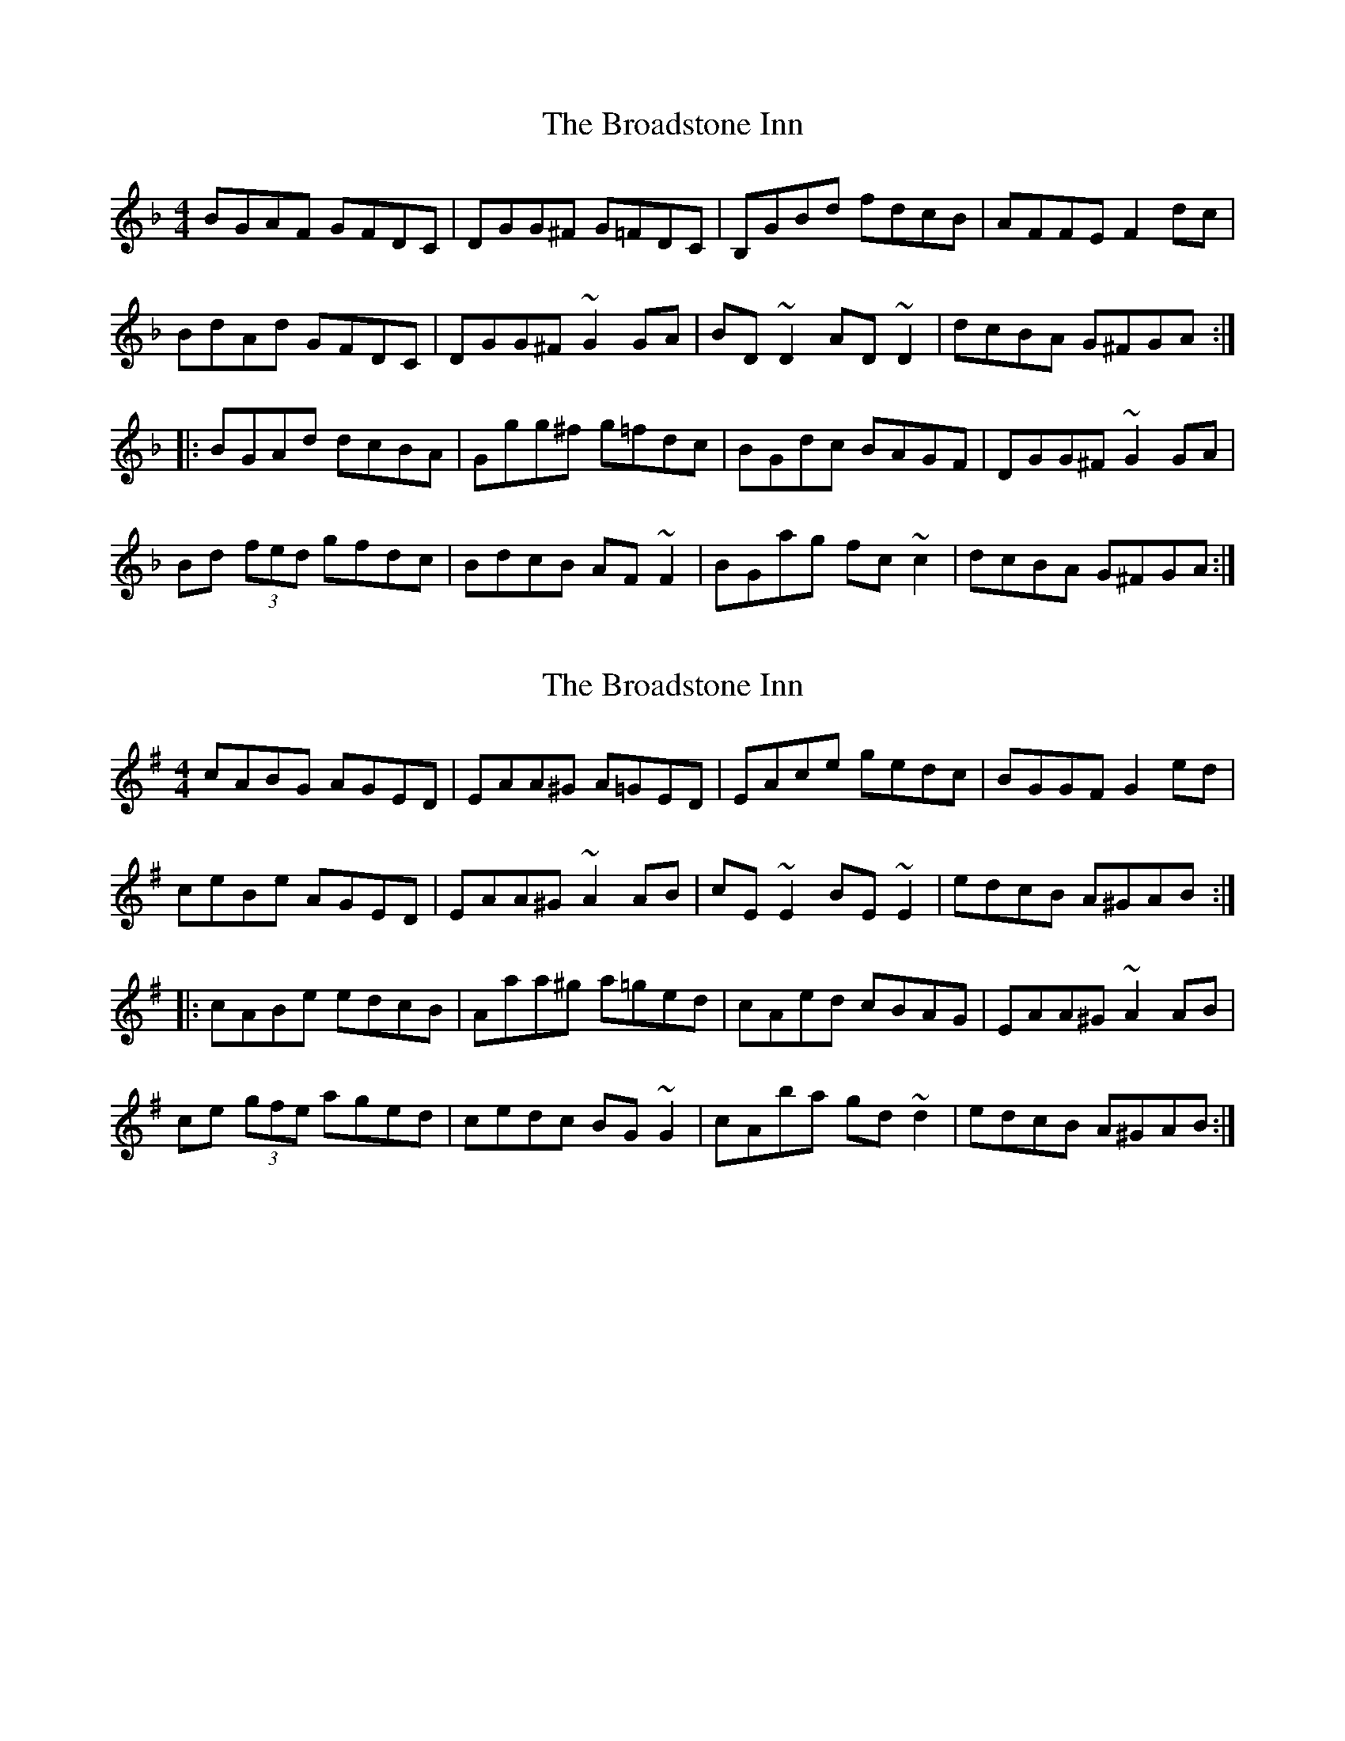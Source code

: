 X: 1
T: Broadstone Inn, The
Z: BanjoManDingo
S: https://thesession.org/tunes/8574#setting8574
R: reel
M: 4/4
L: 1/8
K: Gdor
BGAF GFDC|DGG^F G=FDC|B,GBd fdcB|AFFE F2dc|
BdAd GFDC|DGG^F ~G2GA|BD~D2 AD~D2|dcBA G^FGA:|
|:BGAd dcBA|Ggg^f g=fdc|BGdc BAGF|DGG^F ~G2GA|
Bd (3fed gfdc|BdcB AF~F2|BGag fc~c2|dcBA G^FGA:|
X: 2
T: Broadstone Inn, The
Z: swisspiper
S: https://thesession.org/tunes/8574#setting19562
R: reel
M: 4/4
L: 1/8
K: Ador
cABG AGED|EAA^G A=GED|EAce gedc|BGGF G2ed|ceBe AGED|EAA^G ~A2AB|cE~E2 BE~E2|edcB A^GAB:||:cABe edcB|Aaa^g a=ged|cAed cBAG|EAA^G ~A2AB|ce (3gfe aged|cedc BG~G2|cAba gd~d2|edcB A^GAB:|
